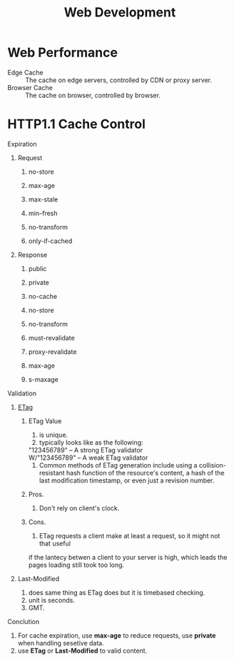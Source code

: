 #+TITLE: Web Development
#+OPTIONS: H:2
#+HTML_LINK_UP: ../index.html

* Web Performance
- Edge Cache :: The cache on edge servers, controlled by CDN or proxy server.
- Browser Cache :: The cache on browser, controlled by browser.
* HTTP1.1 Cache Control
*** Expiration
**** Request
***** no-store
***** max-age
***** max-stale
***** min-fresh
***** no-transform
***** only-if-cached
**** Response 
***** public
***** private
***** no-cache
***** no-store
***** no-transform
***** must-revalidate
***** proxy-revalidate
***** max-age
***** s-maxage
*** Validation
**** [[https://en.wikipedia.org/wiki/HTTP_ETag][ETag]]
***** ETag Value
1. is unique.
2. typically looks like as the following:
#+BEGIN_VERSE
"123456789"    – A strong ETag validator
W/"123456789"  – A weak ETag validator
#+END_VERSE
3. Common methods of ETag generation include using a collision-resistant hash function 
   of the resource's content, a hash of the last modification timestamp, or even just a revision number.
***** Pros.
1. Don't rely on client's clock.
***** Cons.
1. ETag requests a client make at least a request, so it might not that useful 
if the lantecy betwen a client to your server is high, which leads the pages loading still 
took too long.
**** Last-Modified
1. does same thing as ETag does but it is timebased checking.
2. unit is seconds.
3. GMT.
*** Conclution  
1. For cache expiration, use *max-age* to reduce requests, use *private* when handling sesetive data.
3. use *ETag* or *Last-Modified* to valid content.
